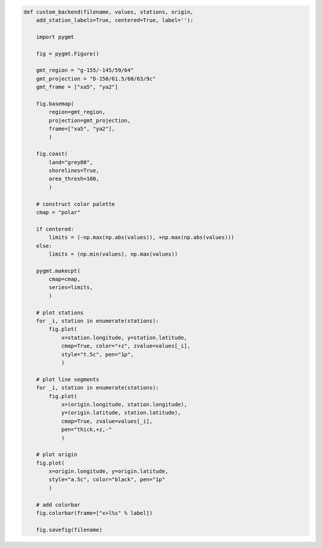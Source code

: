 
.. code::

  def custom_backend(filename, values, stations, origin,
      add_station_labels=True, centered=True, label=''):

      import pygmt

      fig = pygmt.Figure()

      gmt_region = "g-155/-145/59/64"
      gmt_projection = "D-150/61.5/60/63/9c"
      gmt_frame = ["xa5", "ya2"]

      fig.basemap(
          region=gmt_region,
          projection=gmt_projection,
          frame=["xa5", "ya2"],
          )

      fig.coast(
          land="grey80",
          shorelines=True,
          area_thresh=100,
          )

      # construct color palette
      cmap = "polar"

      if centered:
          limits = (-np.max(np.abs(values)), +np.max(np.abs(values)))
      else:
          limits = (np.min(values), np.max(values))

      pygmt.makecpt(
          cmap=cmap,
          series=limits,
          )

      # plot stations
      for _i, station in enumerate(stations):
          fig.plot(
              x=station.longitude, y=station.latitude,
              cmap=True, color="+z", zvalue=values[_i],
              style="t.5c", pen="1p",
              )

      # plot line segments
      for _i, station in enumerate(stations):
          fig.plot(
              x=(origin.longitude, station.longitude),
              y=(origin.latitude, station.latitude),
              cmap=True, zvalue=values[_i],
              pen="thick,+z,-"
              )

      # plot origin
      fig.plot(
          x=origin.longitude, y=origin.latitude,
          style="a.5c", color="black", pen="1p"
          )

      # add colorbar
      fig.colorbar(frame=["x+l%s" % label])

      fig.savefig(filename)

